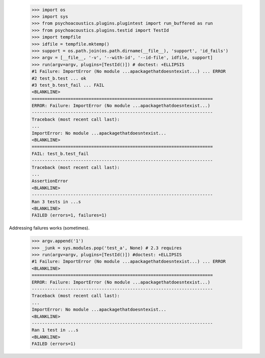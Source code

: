     >>> import os
    >>> import sys
    >>> from psychoacoustics.plugins.plugintest import run_buffered as run
    >>> from psychoacoustics.plugins.testid import TestId
    >>> import tempfile
    >>> idfile = tempfile.mktemp()
    >>> support = os.path.join(os.path.dirname(__file__), 'support', 'id_fails')
    >>> argv = [__file__, '-v', '--with-id', '--id-file', idfile, support]
    >>> run(argv=argv, plugins=[TestId()]) # doctest: +ELLIPSIS
    #1 Failure: ImportError (No module ...apackagethatdoesntexist...) ... ERROR
    #2 test_b.test ... ok
    #3 test_b.test_fail ... FAIL
    <BLANKLINE>
    ======================================================================
    ERROR: Failure: ImportError (No module ...apackagethatdoesntexist...)
    ----------------------------------------------------------------------
    Traceback (most recent call last):
    ...
    ImportError: No module ...apackagethatdoesntexist...
    <BLANKLINE>
    ======================================================================
    FAIL: test_b.test_fail
    ----------------------------------------------------------------------
    Traceback (most recent call last):
    ...
    AssertionError
    <BLANKLINE>
    ----------------------------------------------------------------------
    Ran 3 tests in ...s
    <BLANKLINE>
    FAILED (errors=1, failures=1)

Addressing failures works (sometimes).

    >>> argv.append('1')
    >>> _junk = sys.modules.pop('test_a', None) # 2.3 requires
    >>> run(argv=argv, plugins=[TestId()]) #doctest: +ELLIPSIS
    #1 Failure: ImportError (No module ...apackagethatdoesntexist...) ... ERROR
    <BLANKLINE>
    ======================================================================
    ERROR: Failure: ImportError (No module ...apackagethatdoesntexist...)
    ----------------------------------------------------------------------
    Traceback (most recent call last):
    ...
    ImportError: No module ...apackagethatdoesntexist...
    <BLANKLINE>
    ----------------------------------------------------------------------
    Ran 1 test in ...s
    <BLANKLINE>
    FAILED (errors=1)
